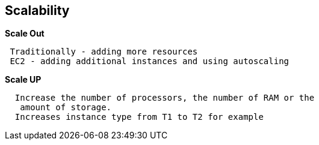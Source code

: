 == *Scalability*

.*Scale Out*
----
 Traditionally - adding more resources
 EC2 - adding additional instances and using autoscaling
----

.*Scale UP*
----
  Increase the number of processors, the number of RAM or the
   amount of storage.
  Increases instance type from T1 to T2 for example
----
